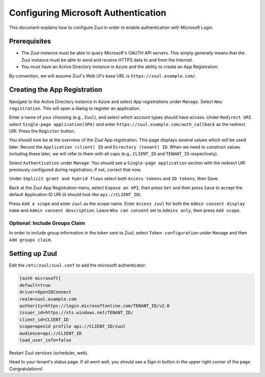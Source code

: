 Configuring Microsoft Authentication
====================================

This document explains how to configure Zuul in order to enable
authentication with Microsoft Login.

Prerequisites
-------------

* The Zuul instance must be able to query Microsoft's OAUTH API servers. This
  simply generally means that the Zuul instance must be able to send and
  receive HTTPS data to and from the Internet.
* You must have an Active Directory instance in Azure and the ability
  to create an App Registration.

By convention, we will assume Zuul's Web UI's base URL is
``https://zuul.example.com/``.

Creating the App Registration
-----------------------------

Navigate to the Active Directory instance in Azure and select `App
registrations` under ``Manage``.  Select ``New registration``.  This
will open a dialog to register an application.

Enter a name of your choosing (e.g., ``Zuul``), and select which
account types should have access.  Under ``Redirect URI`` select
``Single-page application(SPA)`` and enter
``https://zuul.example.com/auth_callback`` as the redirect URI.  Press
the ``Register`` button.

You should now be at the overview of the Zuul App registration.  This
page displays several values which will be used later.  Record the
``Application (client) ID`` and ``Directory (tenant) ID``.  When we need
to construct values including these later, we will refer to them with
all caps (e.g., ``CLIENT_ID`` and ``TENANT_ID`` respectively).

Select ``Authentication`` under ``Manage``.  You should see a
``Single-page application`` section with the redirect URI previously
configured during registration; if not, correct that now.

Under ``Implicit grant and hybrid flows`` select both ``Access
tokens`` and ``ID tokens``, then Save.

Back at the Zuul App Registration menu, select ``Expose an API``, then
press ``Set`` and then press ``Save`` to accept the default
Application ID URI (it should look like ``api://CLIENT_ID``).

Press ``Add a scope`` and enter ``zuul`` as the scope name.  Enter
``Access zuul`` for both the ``Admin consent display name`` and
``Admin consent description``.  Leave ``Who can consent`` set to
``Admins only``, then press ``Add scope``.

Optional: Include Groups Claim
~~~~~~~~~~~~~~~~~~~~~~~~~~~~~~

In order to include group information in the token sent to Zuul,
select ``Token configuration`` under ``Manage`` and then ``Add groups
claim``.


Setting up Zuul
---------------

Edit the ``/etc/zuul/zuul.conf`` to add the microsoft authenticator:

.. code-block:: ini

   [auth microsoft]
   default=true
   driver=OpenIDConnect
   realm=zuul.example.com
   authority=https://login.microsoftonline.com/TENANT_ID/v2.0
   issuer_id=https://sts.windows.net/TENANT_ID/
   client_id=CLIENT_ID
   scope=openid profile api://CLIENT_ID/zuul
   audience=api://CLIENT_ID
   load_user_info=false

Restart Zuul services (scheduler, web).

Head to your tenant's status page. If all went well, you should see a
`Sign in` button in the upper right corner of the
page. Congratulations!
